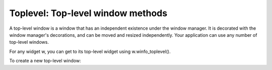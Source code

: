 **********************************
Toplevel: Top-level window methods
**********************************

A top-level window is a window that has an independent existence under the window manager. It is decorated with the window manager's decorations, and can be moved and resized independently. Your application can use any number of top-level windows.

For any widget w, you can get to its top-level widget using w.winfo_toplevel().

To create a new top-level window:

.. py:class:: Toplevel(option, ...)

        Options include:

        :arg bg: or background 
                The background color of the window. See Section 5.3, “Colors”.
        :arg bd: or borderwidth 
                Border width in pixels; default is 0. For possible values, see Section 5.1, “Dimensions”. See also the relief option, below.
        :arg class_: 
                You can give a Toplevel window a “class” name. Such names are matched against the option database, so your application can pick up the user's configuration preferences (such as colors) by class name. For example, you might design a series of pop-ups called “screamers,” and set them all up with class_='Screamer'. Then you can put a line in your option database like this:

                \*Screamer\*background: red

                and then, if you use the .option_readfile() method to read your option database, all widgets with that class name will default to a red background. This option is named class_ because class is a reserved word in Python.
        :arg cursor: 
                The cursor that appears when the mouse is in this window. See Section 5.8, “Cursors”.
        :arg height: 
                Window height; see Section 5.1, “Dimensions”.
        :arg highlightbackground:
                The color of the focus highlight when the window does not have focus. See Section 53, “Focus: routing keyboard input”.
        :arg highlightcolor: 
                The color of the focus highlight when the window has the focus.
        :arg highlightthickness: 
                The thickness of the focus highlight. Default is 1. Set highlightthickness=0 to suppress display of the focus highlight.
        :arg menu:
                To provide this window with a top-level menubar, supply a Menu widget as the value of this option. Under MacOS, this menu will appear at the top of the screen when the window is active. Under Windows or Unix, it will appear at the top of the application.
        :arg padx:
                Use this option to provide extra space on the left and right sides of the window. The value is a number of pixels.
        :arg pady:
                Use this option to provide extra space on the top and bottom sides of the window. The value is a number of pixels.
        :arg relief: 
                Normally, a top-level window will have no 3-d borders around it. To get a shaded border, set the bd option larger that its default value of zero, and set the relief option to one of the constants discussed under Section 5.6, “Relief styles”.
        :arg takefocus:
                Normally, a top-level window does not get focus. Use takefocus=True if you want it to be able to take focus; see Section 53, “Focus: routing keyboard input”.
        :arg width: 
                The desired width of the window; see Section 5.1, “Dimensions”.

        These methods are available for top-level windows:

        .. py:method:: aspect(nmin, dmin, nmax, dmax)

                    Constrain the root window's width:length ratio to the range [ nmin / dmin, nmax / dmax ]. 

        .. py:method:: deiconify()

                    If this window is iconified, expand it. 

        .. py:method:: geometry(newGeometry=None)

                    Set the window geometry. For the form of the argument, see Section 5.10, “Geometry strings”. If the argument is omitted, the current geometry string is returned. 

        .. py:method:: iconify()

                    Iconify the window. 

        .. py:method:: lift(aboveThis=None)

                    To raise this window to the top of the stacking order in the window manager, call this method with no arguments. You can also raise it to a position in the stacking order just above another Toplevel window by passing that window as an argument. 

        .. py:method:: lower(belowThis=None)

                    If the argument is omitted, moves the window to the bottom of the stacking order in the window manager. You can also move the window to a position just under some other top-level window by passing that Toplevel widget as an argument. 

        .. py:method:: maxsize(width=None, height=None)

                    Set the maximum window size. If the arguments are omitted, returns the current (width, height). 

        .. py:method:: minsize(width=None, height=None)

                    Set the minimum window size. If the arguments are omitted, returns the current minima as a 2-tuple. 

        .. py:method:: overrideredirect(flag=None)

                    If called with a True argument, this method sets the override redirect flag, which removes all window manager decorations from the window, so that it cannot be moved, resized, iconified, or closed. If called with a False argument, window manager decorations are restored and the override redirect flag is cleared. If called with no argument, it returns the current state of the override redirect flag.

                    Be sure to call the .update_idletasks() method (see Section 26, “Universal widget methods”) before setting this flag. If you call it before entering the main loop, your window will be disabled before it ever appears.

                    This method may not work on some Unix and MacOS platforms. 

        .. py:method:: resizable(width=None, height=None)

                    If is true, allow horizontal resizing. If height is true, allow vertical resizing. If the arguments are omitted, returns the current size as a 2-tuple. 

        .. py:method:: state(newstate=None)

                    Returns the window's current state, one of:

                    'normal': Displayed normally.

                    'iconic': Iconified with the .iconify() method.

                    'withdrawn': Hidden; see the .withdraw() method below. 

                    To change the window's state, pass one of the strings above as an argument to the method. For example, to iconify a Toplevel instance T, use “T.state('iconify') ”. 

        .. py:method:: title(text=None)

                    Set the window title. If the argument is omitted, returns the current title. 

        .. py:method:: transient(parent=None)

                    Make this window a transient window for some parent window; the default parent window is this window's parent.

                    This method is useful for short-lived pop-up dialog windows. A transient window always appears in front of its parent. If the parent window is iconified, the transient is iconified as well. 

        .. py:method:: withdraw()

                    Hides the window. Restore it with .deiconify() or .iconify().
    
